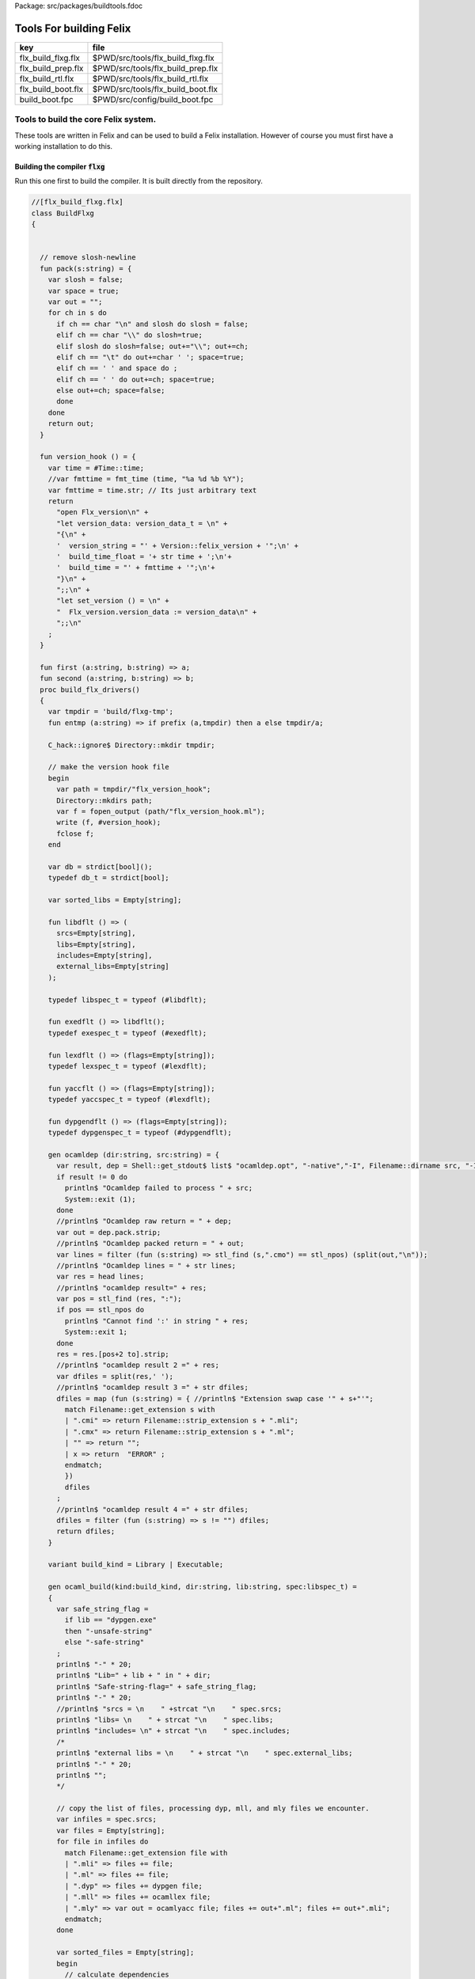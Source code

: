 Package: src/packages/buildtools.fdoc


========================
Tools For building Felix
========================

================== =================================
key                file                              
================== =================================
flx_build_flxg.flx $PWD/src/tools/flx_build_flxg.flx 
flx_build_prep.flx $PWD/src/tools/flx_build_prep.flx 
flx_build_rtl.flx  $PWD/src/tools/flx_build_rtl.flx  
flx_build_boot.flx $PWD/src/tools/flx_build_boot.flx 
build_boot.fpc     $PWD/src/config/build_boot.fpc    
================== =================================



Tools to build the core Felix system.
=====================================

These tools are written in Felix and can be
used to build a Felix installation. However of course
you must first have a working installation to do this.


Building the compiler  :code:`flxg`
-----------------------------------

Run this one first to build the compiler.
It is built directly from the repository.



.. index:: BuildFlxg(class)
.. index:: pack(fun)
.. index:: version_hook(fun)
.. index:: first(fun)
.. index:: second(fun)
.. index:: build_flx_drivers(proc)
.. code-block:: felix

  //[flx_build_flxg.flx]
  class BuildFlxg
  {
  
  
    // remove slosh-newline
    fun pack(s:string) = {
      var slosh = false;
      var space = true;
      var out = "";
      for ch in s do
        if ch == char "\n" and slosh do slosh = false;
        elif ch == char "\\" do slosh=true; 
        elif slosh do slosh=false; out+="\\"; out+=ch;
        elif ch == "\t" do out+=char ' '; space=true;
        elif ch == ' ' and space do ;
        elif ch == ' ' do out+=ch; space=true;
        else out+=ch; space=false;
        done
      done
      return out;
    }
  
    fun version_hook () = {
      var time = #Time::time;
      //var fmttime = fmt_time (time, "%a %d %b %Y");
      var fmttime = time.str; // Its just arbitrary text
      return
        "open Flx_version\n" +
        "let version_data: version_data_t = \n" +
        "{\n" +
        '  version_string = "' + Version::felix_version + '";\n' +
        '  build_time_float = '+ str time + ';\n'+ 
        '  build_time = "' + fmttime + '";\n'+
        "}\n" +
        ";;\n" +
        "let set_version () = \n" +
        "  Flx_version.version_data := version_data\n" +
        ";;\n"
      ;
    }
  
    fun first (a:string, b:string) => a;
    fun second (a:string, b:string) => b;
    proc build_flx_drivers() 
    {
      var tmpdir = 'build/flxg-tmp';
      fun entmp (a:string) => if prefix (a,tmpdir) then a else tmpdir/a;
  
      C_hack::ignore$ Directory::mkdir tmpdir;
     
      // make the version hook file
      begin
        var path = tmpdir/"flx_version_hook";
        Directory::mkdirs path;
        var f = fopen_output (path/"flx_version_hook.ml");
        write (f, #version_hook);
        fclose f;
      end
  
      var db = strdict[bool]();
      typedef db_t = strdict[bool];
  
      var sorted_libs = Empty[string];
  
      fun libdflt () => (
        srcs=Empty[string], 
        libs=Empty[string],
        includes=Empty[string],
        external_libs=Empty[string]
      );
  
      typedef libspec_t = typeof (#libdflt);
  
      fun exedflt () => libdflt();
      typedef exespec_t = typeof (#exedflt);
  
      fun lexdflt () => (flags=Empty[string]);
      typedef lexspec_t = typeof (#lexdflt);
  
      fun yaccflt () => (flags=Empty[string]);
      typedef yaccspec_t = typeof (#lexdflt);
  
      fun dypgendflt () => (flags=Empty[string]);
      typedef dypgenspec_t = typeof (#dypgendflt);
  
      gen ocamldep (dir:string, src:string) = {
        var result, dep = Shell::get_stdout$ list$ "ocamldep.opt", "-native","-I", Filename::dirname src, "-I", dir, "-I", tmpdir, src;
        if result != 0 do
          println$ "Ocamldep failed to process " + src;
          System::exit (1);
        done
        //println$ "Ocamldep raw return = " + dep;
        var out = dep.pack.strip;
        //println$ "Ocamldep packed return = " + out;
        var lines = filter (fun (s:string) => stl_find (s,".cmo") == stl_npos) (split(out,"\n"));
        //println$ "Ocamldep lines = " + str lines;
        var res = head lines;
        //println$ "ocamldep result=" + res;
        var pos = stl_find (res, ":");
        if pos == stl_npos do 
          println$ "Cannot find ':' in string " + res;
          System::exit 1;
        done
        res = res.[pos+2 to].strip;
        //println$ "ocamldep result 2 =" + res;
        var dfiles = split(res,' ');
        //println$ "ocamldep result 3 =" + str dfiles;
        dfiles = map (fun (s:string) = { //println$ "Extension swap case '" + s+"'";
          match Filename::get_extension s with 
          | ".cmi" => return Filename::strip_extension s + ".mli";
          | ".cmx" => return Filename::strip_extension s + ".ml";
          | "" => return "";
          | x => return  "ERROR" ;
          endmatch;
          }) 
          dfiles
        ;
        //println$ "ocamldep result 4 =" + str dfiles;
        dfiles = filter (fun (s:string) => s != "") dfiles;
        return dfiles;
      }
  
      variant build_kind = Library | Executable;
  
      gen ocaml_build(kind:build_kind, dir:string, lib:string, spec:libspec_t) =
      {
        var safe_string_flag = 
          if lib == "dypgen.exe" 
          then "-unsafe-string"
          else "-safe-string"
        ;
        println$ "-" * 20;
        println$ "Lib=" + lib + " in " + dir;
        println$ "Safe-string-flag=" + safe_string_flag;
        println$ "-" * 20;
        //println$ "srcs = \n    " +strcat "\n    " spec.srcs;
        println$ "libs= \n    " + strcat "\n    " spec.libs;
        println$ "includes= \n" + strcat "\n    " spec.includes;
        /*
        println$ "external libs = \n    " + strcat "\n    " spec.external_libs;
        println$ "-" * 20;
        println$ "";
        */
  
        // copy the list of files, processing dyp, mll, and mly files we encounter.
        var infiles = spec.srcs;
        var files = Empty[string];
        for file in infiles do
          match Filename::get_extension file with
          | ".mli" => files += file;
          | ".ml" => files += file;
          | ".dyp" => files += dypgen file;
          | ".mll" => files += ocamllex file;
          | ".mly" => var out = ocamlyacc file; files += out+".ml"; files += out+".mli";
          endmatch;
        done
  
        var sorted_files = Empty[string];
        begin
          // calculate dependencies
          var db = strdict[list[string]]();
          for file in files do
            var deps = ocamldep (dir,file);
            deps = filter (fun (f:string) => f in files) deps;
            db.add file deps;
            //println$ "Ocamldep : " + src + " : " + str deps;
          done
  
          // topological sort
          var count = 0;
          while not files.is_empty do
            ++count;
            if count > 40 do
              println$ "Invalid file or circular reference";
              System::exit 1;
            done
            var unsorted = Empty[string];
            for file in files do
              match db.get file with
              | Some dps =>
                if dps \subseteq sorted_files do
                  sorted_files = file + sorted_files;
                else
                  unsorted = file + unsorted;
                done
              | #None => assert false;
              endmatch;
            done
            files = unsorted;
          done
          sorted_files = rev sorted_files;
          //println$ "Library build order: " + str sorted_files;
        end
  
        // compile the files
        var include_flags = fold_left (fun (acc:list[string]) (a:string) => acc+"-I"+entmp a) Empty[string] spec.libs;
        for file in sorted_files do
          var path = tmpdir/(Filename::dirname file);
          Directory::mkdirs path;
          match Filename::get_extension file with
          | ".mli" => 
            println$ "Compiling MLI " + file;
            begin
              var result = Shell::system$ list(
                 "ocamlc.opt",
                 "-I",tmpdir, 
                 "-I",tmpdir/dir, 
                 "-I", entmp (Filename::dirname file)) + 
                 include_flags + safe_string_flag +
                 list("-c", "-w",'yzex','-warn-error',"FPSU",
                 '-o',entmp (Filename::strip_extension file) + ".cmi",
                 file)
              ;
              if result != 0 do
                println$ "MLI Compile Failed : " + file;
                System::exit 1;
              done
            end
          | ".ml" => 
            println$ "Compiling ML  " + file;
            begin
              var result = Shell::system$ list(
                 "ocamlopt.opt",
                 "-I",tmpdir, 
                 "-I",tmpdir/dir, 
                 "-I", entmp (Filename::dirname file)) +
                 include_flags + safe_string_flag +
                 list("-c", "-w",'yzex','-warn-error',"FPSU",
                 '-o',entmp (Filename::strip_extension file) + ".cmx",
                 file)
              ;
              if result != 0 do
                println$ "ML Compile Failed : " + file;
                System::exit 1;
              done
            end
          | x => println$ "Ignoring " + file;
          endmatch;
        done
  
        match kind with
        | #Library =>
          begin
            // link files into library
            println$ "Linking library " + tmpdir/lib + ".cmxa";
            sorted_libs = sorted_libs + (tmpdir/lib+ ".cmxa");
            var result = Shell::system$ "ocamlopt.opt" + list(
              "-a", "-w",'yzex','-warn-error',"FPSU",
              '-o',tmpdir/lib + ".cmxa") +
              map 
                (fun (s:string) => entmp (Filename::strip_extension s) + ".cmx") 
                (filter (fun (s:string)=> Filename::get_extension s == ".ml") sorted_files)
            ;
            if result !=0 do
              println$ "Linking cmxa library " + tmpdir/lib+'.cmxa' + " failed";
              System::exit 1;
            done 
          end
        | #Executable =>
          begin
            // link files into executable
            println$ "Linking executable " + tmpdir/lib;
            var result = Shell::system$ "ocamlopt.opt" + list(
               "-w",'yzex','-warn-error',"FPSU",
              '-o',tmpdir/lib ) + spec.external_libs + sorted_libs +
              map 
                (fun (s:string) => entmp (Filename::strip_extension s) + ".cmx") 
                (filter (fun (s:string)=> Filename::get_extension s == ".ml") sorted_files)
            ;
            if result !=0 do
              println$ "Linking executable " + tmpdir/lib+ " failed";
              System::exit 1;
            done 
          end
        endmatch;
  
        // return the directory containing the library source.
        return dir;
      }
  
      gen ocaml_build_lib (dir:string, lib:string, spec:libspec_t) =>
        ocaml_build(Library,dir,lib,spec)
      ;
  
      gen ocaml_build_exe (dir:string, lib:string, spec:libspec_t) =>
        ocaml_build(Executable,dir,lib,spec)
      ;
  
  
      // src, including .mll suffix, dst: including .ml suffix
      gen ocamllex (file:string) : string =
      {
        var out = entmp (file.Filename::basename.Filename::strip_extension + ".ml");
        var result = Shell::system$ list$ 'ocamllex.opt','-o',out,file;
        if result != 0 do
          println$ "Ocamllex failed to process " + file;
          System::exit (1);
        done
        return out;
      }
  
      // src, including .mly suffix, dst: excluding suffices
      gen ocamlyacc(file:string) : string =
      {
        var out = entmp (file.Filename::basename.Filename::strip_extension);
        var result = Shell::system('ocamlyacc.opt','-b'+out,file);
        if result != 0 do
          println$ "Ocamlyacc failed to process " + file;
          System::exit (1);
        done
        return out;
      }
  
      // executable: the dypgen executable name
      // src: including .dyp suffix
      // tmpdir: directory for target .ml, .mli files
      gen dypgen(file:string) : string =
      {
        var flags = list$ "--no-mli", "--no-undef-nt", "--pv-obj", "--noemit-token-type";
        var executable = tmpdir / 'dypgen.exe';
  
        // Dypgen doesn't allow an output spec
        // so we process a copy of the file.
        var dyp = entmp (file.Filename::basename);
        C_hack::ignore$ FileSystem::filecopy (file, dyp);
        var result = Shell::system(executable + flags +  dyp);
        if result != 0 do
          println$ "dypgen failed to process " +file;
          System::exit (1);
        done
        return dyp.Filename::strip_extension+".ml";
      }
  
      gen build_dypgen() = 
      {
        var path = 'src'/'compiler'/'dypgen'/'dypgen';
        var exe = ocaml_build_exe (path,'dypgen.exe',
           extend #libdflt with (srcs=mls_nodyp path,
              libs = list[string] (build_dyplib())
              ) end);
        println$ "Done, exe = " + exe;
        return exe;
      }
      //----------------------------------------------------------------------------------
  
      fun / (a:string, b:string) => Filename::join (a,b);
  
      gen mls (d:string) = {
        var files = FileSystem::regfilesin (d, RE2 '.*\\.(mli?|dyp|mll|mly)');
        return map (fun (f:string) = { return d/f;}) files;
      }
  
      gen mls_nodyp (d:string) = {
        var files = FileSystem::regfilesin (d, RE2 '.*\\.(mli?|mll|mly)');
        return map (fun (f:string) = { return d/f;}) files;
      }
  
  
      gen build_ocs() =
      {
        var path = ('src'/'compiler'/'ocs'/'src');
        if db.haskey path do return path; done
        db.add path true;
        return ocaml_build_lib(path, 'ocs',
            extend #libdflt with (srcs=mls path) end);
      }
  
      gen build_sex() =
      {
        var path = ('src'/'compiler'/'sex');
        if db.haskey path do return path; done
        db.add path true;
        return ocaml_build_lib(path, 'sex',
            extend #libdflt with (srcs=mls path,
            libs=list[string] (build_dyplib(), build_ocs())) end);
      }
  
      gen build_dyplib() =
      {
        var path = ('src'/'compiler'/'dypgen'/'dyplib');
        if db.haskey path do return path; done
        db.add path true;
  
        return ocaml_build_lib(path, 'dyp',
            extend #libdflt with (srcs=mls path) end);
      }
  
      gen build_flx_version() = {
          var path = ('src'/'compiler'/'flx_version');
          if db.haskey path do return path; done
          db.add path true;
  
          return ocaml_build_lib(path, 'flx_version',
              extend #libdflt with (srcs=mls path) end);
      }
  
      gen build_flx_misc() = {
          var path = 'src'/'compiler'/'flx_misc';
          if db.haskey path do return path; done
          db.add path true;
          return ocaml_build_lib(path, 'flx_misc',
              extend #libdflt with (srcs=mls path,
              libs=list[string] (build_flx_version()),
              external_libs=list[string]('str', 'unix')) end);
      }
  
      gen build_flx_version_hook() = {
          var path = tmpdir/'flx_version_hook';
          if db.haskey path do return path; done
          db.add path true;
          return ocaml_build_lib(path, 'flx_version_hook',
              extend #libdflt with (srcs=mls path,
              libs=list[string](build_flx_version())) end);
      }
  
      gen build_flx_lex() = {
          var path = 'src'/'compiler'/'flx_lex';
          if db.haskey path do return path; done
          db.add path true;
          return ocaml_build_lib(path,'flx_lex',
              extend #libdflt with (srcs=mls path,
              libs=list[string](
                  build_dyplib(),
                  build_ocs(),
                  build_sex(),
                  build_flx_version())) end);
      }
  
      gen build_flx_parse() = {
          var path = 'src'/'compiler'/'flx_parse';
          if db.haskey path do return path; done
          db.add path true;
          return ocaml_build_lib(path,'flx_parse',
              extend #libdflt with (srcs=mls path,
              libs=list[string](
                  build_dyplib(),
                  build_ocs(),
                  build_sex(),
                  build_flx_version(),
                  build_flx_lex())) end);
      }
  
      gen build_flx_file() = {
          var path = 'src'/'compiler'/'flx_file';
          if db.haskey path do return path; done
          db.add path true;
          return ocaml_build_lib(path,'flx_file',
              extend #libdflt with (srcs=mls path,
              libs=list[string](
                  build_dyplib(),
                  build_ocs(),
                  build_sex(),
                  build_flx_version(),
                  build_flx_misc(),
                  build_flx_lex(),
                  build_flx_parse()
                  )) end);
      }
  
      gen build_flx_core() = {
          var path = 'src'/'compiler'/'flx_core';
          if db.haskey path do return path; done
          db.add path true;
          return ocaml_build_lib(path, 'flx_core',
              extend #libdflt with (srcs=mls path,
              libs=list[string](
                  build_dyplib(),
                  build_ocs(),
                  build_flx_lex(),
                  build_flx_parse(),
                  build_flx_misc()
                  ),
              external_libs=list[string]()) end);
      }
  
      gen build_flx_desugar() = {
          var path = 'src'/'compiler'/'flx_desugar';
          if db.haskey path do return path; done
          db.add path true;
  
          return ocaml_build_lib(path, 'flx_desugar',
              extend #libdflt with (srcs=mls path,
              libs=list[string](
                  build_dyplib(),
                  build_ocs(),
                  build_sex(),
                  build_flx_lex(),
                  build_flx_parse(),
                  build_flx_file(),
                  build_flx_misc(),
                  build_flx_core(),
                  build_flx_version()
                  ),
              external_libs=list[string]('unix')) end);
      }
  
      gen build_flx_bind() = {
          var path = 'src'/'compiler'/'flx_bind';
          if db.haskey path do return path; done
          db.add path true;
          return ocaml_build_lib(path, 'flx_bind',
              extend #libdflt with (srcs=mls path,
              libs=list[string](
                  build_flx_lex(),
                  build_flx_misc(),
                  build_flx_core(),
                  build_flx_desugar()),
              external_libs=list[string]()) end);
      }
  
      gen build_flx_frontend() = {
          var path = 'src'/'compiler'/'flx_frontend';
          if db.haskey path do return path; done
          db.add path true;
          return ocaml_build_lib(path, 'flx_frontend',
              extend #libdflt with (srcs=mls path,
              libs=list[string](
                  build_flx_lex(),
                  build_flx_misc(),
                  build_flx_core())) end);
      }
  
      gen build_flx_opt() = {
          var path = 'src'/'compiler'/'flx_opt';
          if db.haskey path do return path; done
          db.add path true;
          return ocaml_build_lib(path, 'flx_opt',
              extend #libdflt with (srcs=mls path,
              libs=list[string](
                  build_flx_lex(),
                  build_flx_misc(),
                  build_flx_core(),
                  build_flx_frontend())) end);
      }
  
      gen build_flx_lower() = {
          var path = 'src'/'compiler'/'flx_lower';
          if db.haskey path do return path; done
          db.add path true;
          return ocaml_build_lib(path, 'flx_lower',
              extend #libdflt with (srcs=mls path,
              libs=list[string](
                  build_flx_lex(),
                  build_flx_misc(),
                  build_flx_core(),
                  build_flx_frontend())) end);
      }
  
      gen build_flx_backend() = {
          var path = 'src'/'compiler'/'flx_backend';
          if db.haskey path do return path; done
          db.add path true;
          return ocaml_build_lib(path, 'flx_backend',
              extend #libdflt with (srcs=mls path,
              libs=list[string](
                  build_flx_lex(),
                  build_flx_misc(),
                  build_flx_core())) end);
      }
  
      gen build_flx_cpp_backend() = {
          var path = 'src'/'compiler'/'flx_cpp_backend';
          if db.haskey path do return path; done
          db.add path true;
          return ocaml_build_lib(path, 'flx_cpp_backend',
              extend #libdflt with (srcs=mls path,
              libs=list[string](
                  build_flx_lex(),
                  build_flx_misc(),
                  build_flx_core(),
                  build_flx_frontend(),
                  build_flx_backend()),
              external_libs=list[string]()) end);
      }
  
      println$ "Build dypgen";
      C_hack::ignore$ build_dypgen();
      var libs = list ( 
            build_ocs(),
            build_sex(),
            build_dyplib(),
            build_flx_version(),
            build_flx_lex(),
            build_flx_parse(),
            build_flx_misc(),
            build_flx_file(),
            build_flx_core(),
            build_flx_desugar(),
            build_flx_bind(),
            build_flx_frontend(),
            build_flx_opt(),
            build_flx_lower(),
            build_flx_backend(),
            build_flx_cpp_backend(),
            build_flx_version_hook()
      );
  
      var external_libs = list('unix.cmxa', 'str.cmxa');
      C_hack::ignore$ libs;
      var path ='src'/'compiler'/'flxg';
      var exe = ocaml_build_exe (path,'flxg',
              extend #libdflt with (srcs=mls path,
              libs = libs,
              external_libs=external_libs) end);
      println$ "Done, exe = " + exe;
    } // end build_drivers
  } // end class
  
  
  BuildFlxg::build_flx_drivers();
  
Preparation for building.
-------------------------

This tools copies things out of the repository and sets up
the build target directory.


.. index:: FlxPrepBuild(class)
.. index:: dirsetup(proc)
.. index:: flx_build(proc)
.. index:: print_help(proc)
.. index:: setup_toolchain(proc)
.. index:: def(type)
.. code-block:: felix

  //[flx_build_prep.flx]
  include "std/felix/flx_cp";
  
  class FlxPrepBuild
  {
  
    fun / (x:string,y:string) => Filename::join(x,y);
  
    proc dirsetup(cmd:cmd_type)
    {
      // NOTE: unlink doesn't work on directories anyhow ...
      // We need rmdir(), but that doesn't work unless dir is empty!
      //FileSystem::unlink("trial-tmp");
  
      if cmd.clean_target_dir do 
         println$ "Deleting target-dir=" + cmd.target_dir;
         FileSystem::unlink(cmd.target_dir);
      elif cmd.clean_target_bin_dir do 
         println$ "Deleting target-bin=" + cmd.target_dir/cmd.target_bin;
         FileSystem::unlink(cmd.target_dir/cmd.target_bin);
      elif cmd.clean_target_bin_binaries do 
        println$ "Cleaning binaries out of target not implemented";
      done
  
      C_hack::ignore$ Directory::mkdir(cmd.target_dir);
      C_hack::ignore$ Directory::mkdir(cmd.target_dir/cmd.target_bin);
      C_hack::ignore$ Directory::mkdir(cmd.target_dir/cmd.target_bin/'bin');
  
      // Set up the share subdirectory.
      if cmd.copy_repo do
        if cmd.repo != cmd.target_dir/'share' do
          println$ "Copy repository "+cmd.repo/'src -> ' + cmd.target_dir/'share'/'src';
          CopyFiles::copyfiles(cmd.repo/'src', 
           '(.*\.(h|hpp|ml|mli|c|cpp|cxx|cc|flx|flxh|fdoc|fsyn|js|html|css|svg|png|gif|jpg|files|include|ttf))', 
           cmd.target_dir/'share'/'src'/'${1}',true,cmd.debug);
        else
          println$ "Cannot copy repo because source = target";
        done
      done
  
      if cmd.copy_library do
        println$ "Copy Felix library";
        CopyFiles::copyfiles (cmd.target_dir/'share'/'src'/'lib', r"(.*\.(flx|flxh|fsyn|fdoc|files))", 
          cmd.target_dir/'share'/'lib/${1}',true,cmd.debug);
      done
  
      // This is SPECIAL because "version.flx" is the only file which is both
      // shared-readonly and generated. So it has to be copied out of an
      // existing built library not the repository dir.
      // TODO: generate it using, say, flx or flxg.
      if cmd.copy_version do
        if cmd.source_dir != cmd.target_dir do
          CopyFiles::copyfiles (cmd.source_dir/'share'/'lib'/'std', '(version.flx)', 
            cmd.target_dir/'share'/'lib'/'std/${1}',true,cmd.debug);
        else
          println$ "Cannot copy version because source = target";
        done
      done
  
      if cmd.copy_pkg_db do
        if cmd.source_dir/cmd.source_bin != cmd.target_dir/cmd.target_bin do
          println$ "Copy config db";
          CopyFiles::copyfiles(cmd.source_dir/cmd.source_bin/'config', '(.*)',
            cmd.target_dir/cmd.target_bin/'config'/'${1}',true,cmd.debug);
        else
          println$ "Cannot copy config db because source = target";
        done
      done
  
      if cmd.copy_config_headers do
        if cmd.source_dir/cmd.source_bin != cmd.target_dir/cmd.target_bin do
          println$ "Copy rtl config headers";
          CopyFiles::copyfiles(cmd.source_dir/cmd.source_bin/'lib', r"(.*\.(h|hpp|flx|flxh))", 
            cmd.target_dir/cmd.target_bin/'lib'/'${1}',true,cmd.debug);
        else
          println$ "Cannot copy rtl config headers because source = target";
        done
      done
  
      // configure and db copy are exclusive
      if cmd.configure do
        println$ 'Generating Configuration';
        if cmd.compiler not in ('gcc', 'clang', 'msvc') do
          println$ 'ERROR: Configuration compiler must be gcc,clang or msvc';
          System::exit 1;
        done
        if cmd.os not in ('linux', 'macosx', 'win') do
          println$ 'ERROR: Configuration os must be linux,macosx or win';
          System::exit 1;
        done
        if cmd.bits not in ('32', '64') do
          println$ 'ERROR: Configuration bits musty be 32 or 64';
          System::exit 1;
        done
        if cmd.os == 'win' and cmd.bits == '32' do
          println$ 'ERROR: Only 64 bit windows is supported';
          System::exit 1;
        done
  
        // setup fpc's to copy: ORDER MATTERS!
        var fpcs = ([ '([^/]*\\.fpc)']);
        if cmd.os in ('linux','macosx') do  
          fpcs +=  'unix'/'([^/]*\\.fpc)';
          fpcs +=  ('unix'+cmd.bits)/'([^/]*\\.fpc)';
        done
        fpcs += cmd.os/'([^/]*\\.fpc)';
        fpcs += (cmd.os+cmd.bits)/'([^/]*\\.fpc)';
        fpcs += cmd.os/'([^/]*\\.fpc)';
  
        // Felix platform macro
        var fmacs = ([cmd.os+'/([^/]*\\.flxh)']);
  
        // setup header files to copy
        // os/bits/compiler config
        var headers = ([(cmd.os+cmd.bits)/cmd.compiler/'rtl'/'([^/]*\\.hpp)']);
        // socket config 
        headers += (cmd.os+cmd.bits)/'rtl'/'([^/]*\\.hpp)';
  
        // do the copying
        println$ 'Copying fpcs ..';
        for pattern in fpcs perform
          CopyFiles::copyfiles(cmd.repo/'src'/'config', pattern,
            cmd.target_dir/cmd.target_bin/'config'/'${1}',true,cmd.debug);
        println$ 'Copying platform macro ..';
        for pattern in fmacs perform
          CopyFiles::copyfiles(cmd.repo/'src'/'config', pattern,
            cmd.target_dir/cmd.target_bin/'lib'/'plat'/'${1}',true,cmd.debug);
        println$ 'Copying C++ headers ..';
        for pattern in headers perform
          CopyFiles::copyfiles(cmd.repo/'src'/'config', pattern,
            cmd.target_dir/cmd.target_bin/'lib'/'rtl'/'${1}',true,cmd.debug);
  
        if cmd.c_compiler != "" do begin
          println$ 'Specifying C compiler executable ' + cmd.c_compiler;
          var fn = cmd.target_dir/cmd.target_bin/'config'/"toolchain_"+cmd.compiler+"_"+cmd.os+"_c_compiler_executable.fpc";
          var txt = (["compiler: " + cmd.c_compiler]);
          save (fn,txt);
        end done
  
        if cmd.cxx_compiler != "" do begin
          println$ 'Specifying C++ compiler executable ' + cmd.cxx_compiler;
          var fnam = cmd.target_dir/cmd.target_bin/'config'/"toolchain_"+cmd.compiler+"_"+cmd.os+"_cxx_compiler_executable.fpc";
          var txt = (["compiler: " + cmd.cxx_compiler]);
          save (fnam,txt);
        end done
      done
  
      if cmd.setup_pkg != "" do
        var setupdata = load cmd.setup_pkg;
        var commands = split(setupdata,"\n");
        var lineno = 0;
        for command in commands do
          //println$ "Command=" + command;
          ++lineno;
          var hsrc, hdst = "","";
          match split (command, ">") with
          | #Empty => ;
          | Cons (h,#Empty) => hsrc = strip h;
          | Cons (h,Cons (d,#Empty)) => hsrc = strip h; hdst = strip d;
          | _ => 
             println$ "[flx_build_prep:setup-pkg] file too many > characters file: "+
             cmd.setup_pkg +"["+lineno.str+"] " + command;
          endmatch;
  
          if hsrc != "" do
            if hdst == "" do hdst = "${0}"; done
            println$ "Copying files " + hsrc + " > " + hdst;
            //println$ "From source directory " + cmd.source_dir;
            //println$ "To target directory " + cmd.target_dir/cmd.target_bin;
            CopyFiles::copyfiles (cmd.source_dir, hsrc,cmd.target_dir/cmd.target_bin/hdst,true, true);
          done
        done
      done
    }
  
    proc flx_build(cmd: cmd_type)
    {
      dirsetup(cmd);
      // copy the compiler 
      var compiler_name = "flxg";
      if PLAT_WIN32 do
         compiler_name += ".exe";
      done
      if cmd.copy_compiler call CopyFiles::copyfiles(cmd.source_dir/cmd.source_bin/'bin', compiler_name, 
        cmd.target_dir/cmd.target_bin/'bin'/'flxg', true, cmd.debug);
  
      println$ "Build Complete";
    }
  
    proc print_help()
    {
      println$ "flx_build_prep v2018.09.22";
      println$ "Usage: flx_build_prep ";
      println$ "";
      println$ "# locations";
      println$ "";
      println$ "  --repo=repo                 default: src";
      println$ "  --target-dir=target_dir     default: build/trial";
      println$ "  --target-bin=target_bin     default: host";
      println$ "  --source-dir=source_dir     default: build/release";
      println$ "  --source-bin=source_bin     default: host";
      println$ "";
      println$ "# configuration";
      println$ "";
      println$ "  --configure                 generate configuration";
      println$ "  --compiler=(gcc/clang/msvc) no default!";
      println$ "  --os=(linux/macosx/win)     no default!";
      println$ "  --bits=(32/64)              defaut 64";
      println$ "  --c-compiler=               default std compiler name";
      println$ "  --cxx-compiler=             default std compiler name";
  
      println$ "";
      println$ "# cleaning options";
      println$ "";
      println$ "  --clean-target-dir          delete entire target directory";
      println$ "  --clean-target-bin-dir      delete target sub-directory";
      println$ "  --clean-target-bin-binaries delete binaries from target sub-directory (not implemented yet)";
      println$ "";
      println$ "# copy options";
      println$ "";
      println$ "  --copy-repo                 copy src dir of repository";
      println$ "  --copy-compiler             copy compiler flxg";
      println$ "  --copy-pkg-db               copy package database";
      println$ "  --copy-config-headers       copy C++ config headers (NO LONGER OF ANY USE!)";
      println$ "  --copy-version              copy Felix version file";
      println$ "  --copy-library              copy Felix library";
      println$ "";
      println$ "# selective setup of pkg-db";
      println$ "  --setup=pkg                 setup using file";
      println$ "  --toolchain=toolchain       specify toolchain to use";
      println$ "  --debug                     do stuff verbosely";
      println$ "";
      println$ "# Environment variables";
      println$ "";
      println$ "FLX_SHELL_ECHO=1              echo all shell callouts (system, popen)";
      println$ "FLX_DEBUG_FLX=1               make 'flx' explain its processing decisions";
      println$ "BUILD_FLX_TOOLCHAIN_FAMILY=family   family=gcc or family=clang";
      println$ "";
      println$ "Purpose: setup new Felix target";
      println$ "";
      println$ "Requires repository directory $repo contain subdirectory 'src'";
      println$ "Requires directory $source_dir contain subdirectory $source_bin which contains program 'flxg'";
      println$ "Ensures target_dir contains:";
      println$ "";
      println$ "  (a) Repository source in $target_dir/share/src";
      println$ "  (b) config db, C++ headers, libraries in $target_dir/$target_bin/*";
      println$ "";
      println$ "Copies version, flxg, config db, and C++ headers from $source_dir if required";
    }
  
    proc setup_toolchain(var toolchain:string, pkgdir:string)
    {
      // if the toolchain is specified, fix it
      if toolchain != "" do 
        begin
          println$ "Write toolchain " + toolchain + " into package " + pkgdir/'toolchain.fpc';
          Directory::mkdirs pkgdir;
          var f = fopen_output (pkgdir/'toolchain.fpc');
          write (f,"toolchain: " + toolchain +"\n");
          fclose f;
        end
        println$ "WRITING SPECIFIED TOOLCHAIN PACKAGE: ****************************";
      elif FileStat::fileexists (pkgdir/'toolchain.fpc') do
        println$ "USING EXISTING TOOLCHAIN PACKAGE: ****************************";
      else // guess toolchain and write it
        var res, os = Shell::get_stdout("uname");
        &os <- os.strip;
        var compiler_family = Env::getenv "BUILD_FLX_TOOLCHAIN_FAMILY";
        match os,compiler_family do
        | "","" => &toolchain <- "toolchain_mscv_win";
        | "Linux","" => &toolchain <- "toolchain_gcc_linux";
        | "Darwin","" => &toolchain <- "toolchain_clang_macosx";
  
        | "Linux","gcc" => &toolchain <- "toolchain_gcc_linux";
        | "Linux","clang" => &toolchain <- "toolchain_clang_linux";
        | "Darwin","gcc" => &toolchain <- "toolchain_gcc_macosx";
        | "Darwin","clang" => &toolchain <- "toolchain_clang_macosx";
  
        | _,_ => 
          println$ "No toolchain specified in toolchain.fpc or with --toolchain switch";
          println$ "  uname returns unknown OS: '" +os+'"';
          println$ "Either:";
          println$ "  (1) Set environment variable BUID_FLX_TOOLCHAIN_FAMILY=family where family=gcc or family=clang";
          println$ "  (2) Set the toolchain.fpc file to read 'toolchain:toolchain_name";
          println$ "  (3) use --toolchain=toolchain_name command line option";
          println$ "  Note:toolchain name is form 'toolchain_<family>_<os>'";
          println$ "    where os=Darwin or os=Linux or os=Win32";
          System::exit(1);
        done
        begin
          println$ "Write toolchain " + toolchain + " into package " + pkgdir/'toolchain.fpc';
          var f = fopen_output (pkgdir/'toolchain.fpc');
          write (f,"toolchain: " + toolchain +"\n");
          fclose f;
        end
        println$ "USING GUESSED TOOLCHAIN PACKAGE: ****************************";
      done
      println$ load (pkgdir/'toolchain.fpc');
    }
  
    typedef cmd_type = typeof (parse_args Empty[string]);
  
    noinline fun parse_args (args: list[string]) = 
    {
       var cmd = (
         repo = '.',
         target_dir="build"/"trial",
         target_bin="host",
         source_dir="build"/"release",
         source_bin="host",
         toolchain="",
  
         clean_target_dir=false,
         clean_target_bin_dir=false,
         clean_target_bin_binaries=false,
  
         copy_repo=false,
         copy_compiler=false,
         copy_pkg_db=false,
         copy_config_headers=false,
         copy_version=false,
         copy_library=false,
         setup_pkg="",
         configure=false,
         compiler="notspecified",
         os="notspecified",
         bits="notspecified",
         c_compiler="",
         cxx_compiler="",
         debug = false
       );
  
       for arg in args do
         // location options
         if prefix(arg,"--repo=") do
           &cmd.repo <- arg.[7 to];
         elif prefix(arg,"--target-dir=") do
           &cmd.target_dir <- arg.[13 to];
         elif prefix(arg,"--target-bin=") do
           &cmd.target_bin <- arg.[13 to];
         elif prefix(arg,"--source-dir=") do
           &cmd.source_dir <- arg.[13 to];
         elif prefix(arg,"--source-bin=") do
           &cmd.source_bin <- arg.[13 to];
         elif prefix(arg,"--toolchain=") do
           &cmd.toolchain <- arg.[12 to];
         elif arg == "--debug" do
           &cmd.debug <- true;
  
         // operation options: cleaning
         elif arg == "--clean-target-dir" do
           &cmd.clean_target_dir <- true;
         elif arg == "--clean-target-bin-dir" do
           &cmd.clean_target_bin_dir <- true;
         elif arg == "--clean-target-bin-binaries" do
           &cmd.clean_target_bin_binaries <- true;
  
         // operation options: copying
         elif arg == "--copy-repo" do
           &cmd.copy_repo<- true;
         elif arg == "--copy-compiler" do
           &cmd.copy_compiler<- true;
         elif arg == "--copy-pkg-db" do
           &cmd.copy_pkg_db <- true;
         elif arg == "--copy-config-headers" do
           &cmd.copy_config_headers <- true;
         elif arg == "--copy-version" do
           &cmd.copy_version <- true;
         elif arg == "--copy-library" do
           &cmd.copy_library <- true;
  
         // configuration
         elif prefix(arg,"--configure") do
           &cmd.configure <-true;
         elif prefix(arg,"--compiler") do
           &cmd.compiler<- arg.[11 to];
         elif prefix(arg,"--os=") do
           &cmd.os<- arg.[5 to];
         elif prefix(arg,"--bits=") do
           &cmd.bits<- arg.[7 to];
         elif prefix(arg,"--c-compiler=") do
           &cmd.c_compiler<- arg.[13 to];
         elif prefix(arg,"--cxx-compiler=") do
           &cmd.cxx_compiler<- arg.[15 to];
    
         // special configuration package
         elif prefix(arg,"--setup=") do
           &cmd.setup_pkg <- arg.[8 to];
  
         // help
         elif arg == "--help" do
           print_help();
           System::exit(0);
         else
           println$ "Unknown switch " + arg;
           print_help();
           System::exit(1);
         done 
       done
  
   
       return cmd;
    }
  
    noinline proc build_felix (xargs:list[string])
    {
      if xargs.len.int < 2 do 
        print_help();
        System::exit(1);
      done
      var cmd = parse_args (tail xargs);
      println$ "flx_build_prep v2018.09.22";
      println$ "  repository       = " + cmd.repo;
      println$ "  target-dir       = " + cmd.target_dir;
      println$ "  target-bin       = " + cmd.target_bin;
      println$ "  source-dir       = " + cmd.source_dir;
      println$ "  source-bin       = " + cmd.source_bin;
      if cmd.configure do
        println$ "CONFIGURE compiler=" + cmd.compiler+", os=" + cmd.os + ", bits=" + cmd.bits;
        cmd&.toolchain <- "toolchain_" + cmd.compiler + "_" + cmd.os;
      done
      println$ "  setup-pkg        = " + cmd.setup_pkg;
      println$ "  toolchain (spec) = " + cmd.toolchain;
      flx_build (cmd);
      var target_config_dir = cmd.target_dir/cmd.target_bin/"config" ;
      setup_toolchain(cmd.toolchain,target_config_dir );
    }
  
  }
  
  FlxPrepBuild::build_felix (#System::args);
  
  System::exit (0);


Build the Run Time Library (RTL)
--------------------------------

Builds the run time library from the build target
share directory. Does not look in the repository.

.. index:: FlxRtlBuild(class)
.. index:: ehandler(proc)
.. index:: make_rtl(proc)
.. index:: flx_build(proc)
.. index:: print_help(proc)
.. index:: def(type)
.. code-block:: felix

  //[flx_build_rtl.flx]
  include "std/felix/toolchain_config";
  include "std/felix/toolchain_interface";
  include "std/felix/flx_pkgconfig";
  include "std/felix/flx_pkg"; // only for "fix2word_flags"
  include "std/felix/flx_cp";
  include "std/felix/flx/flx_depchk";
  include "std/pthread/threadpool";
  include "std/felix/flx_mklib";
  
  class FlxRtlBuild
  {
  
    private fun / (x:string,y:string) => Filename::join(x,y);
  
    proc ehandler () {
      eprintln$ "Flx_buildtools:FlxRtlBuild flx_pkgconfig temporary ehandler invoked";
      System::exit 1;
    }
  
  
    proc make_rtl (
      build:string, target:string,
      boot_package:string, 
      tmpdir:string,
      static_only:bool,
      noexes:bool,
      debug: bool
    )
    {
      val pkgdir = build / target / 'config';
      val srtl = build / 'share' / 'lib' / 'rtl';
      val hrtl = build / target / 'lib' / 'rtl';
      val bin = build / target / 'bin';
      val repo = build / 'share'; // excludes "src" cause that's in the packages
      
      proc dbug (x:string) => if debug call println$ '[make_rtl] ' + x;
      Directory::mkdirs tmpdir;
      Directory::mkdirs hrtl;
      Directory::mkdirs srtl;
      println$ "bootpkg=" + boot_package + " build image=" + build;
  
      var db = FlxPkgConfig::FlxPkgConfigQuery (list[string] pkgdir);
  
      gen getbootfield (field:string) => db.getpkgfield1 ehandler (boot_package, field);
      // toolchain pkg 1
      var toolchain_name = db.getpkgfield1 ehandler ("toolchain","toolchain");
  
      var c_compiler_executable = 
        db.getpkgfielddflt ehandler (toolchain_name+"_c_compiler_executable", "compiler")
      ;
  
      var cxx_compiler_executable =
        db.getpkgfielddflt ehandler (toolchain_name+"_cxx_compiler_executable", "compiler")
      ;
  
  
      println$ "toolchain    : " + str toolchain_name + ", c: "+ c_compiler_executable + ", c++: " + cxx_compiler_executable;
  
      var allpkgs = db.getclosure ehandler boot_package;
      //println$ "Closure      : " + str allpkgs;
  
      for pkg in allpkgs begin 
        var lib = db.getpkgfielddflt ehandler (pkg,"library");
        var srcdir = db.getpkgfielddflt ehandler (pkg,"srcdir");
        println$ f"%15S %20S %20S" (pkg,lib,srcdir);
      end 
  
      var toolchain-maker = 
        Dynlink::load-plugin-func1 [toolchain_t,toolchain_config_t] 
        (
          dll-name=toolchain_name, 
          setup-str="",
          entry-point=toolchain_name
        )
      ;
      for pkg in allpkgs begin
        var library = db.getpkgfielddflt ehandler (pkg,"library");
        var srcdir = db.getpkgfielddflt ehandler (pkg,"srcdir");
        var src = db.getpkgfield ehandler (pkg,"src");
        if library != "" do
          if srcdir == "" do
            println$ "Package error, package " + pkg + " library " + library + " No srcdir specified";
            System::exit(1);
          done
          if src.is_empty do
            println$ "Package error, package " + pkg + " library " + library + " No src files specified";
            System::exit(1);
          done
          var src_dir =  build / 'share';
          var share_rtl = src_dir / 'lib' / 'rtl';
          var target_dir =  build / target / 'lib' / 'rtl';
          var result = FlxLibBuild::make_lib (db,toolchain-maker, c_compiler_executable, cxx_compiler_executable,src_dir, target_dir, share_rtl, pkg,tmpdir, static_only, debug) ();
          if not result do
            eprintln$ "Library build " + pkg + " failed";
            System::exit 1;
          done
        else 
          println$ "------------";
          println$ "External package " + pkg;
          println$ "------------";
        done
      end 
  
      // make drivers
      begin
        println$ "------------";
        println$ "Make drivers";
        println$ "------------";
        var srcdir = repo/"src"/"flx_drivers";
        var toolchain_config = 
          (
            c_compiler_executable = c_compiler_executable,
            cxx_compiler_executable = cxx_compiler_executable,
            header_search_dirs= list[string] (hrtl, srcdir, srtl),
            macros= Empty[string],
            ccflags = Empty[string],
            library_search_dirs= list[string] ("-L"+hrtl),
            dynamic_libraries= Empty[string],
            static_libraries= Empty[string], //############ FIXME or the link won't work!
            debugln = dbug
          )
        ;
        fun prgname (file:string) => let 
            dstprg = file.Filename::strip_extension + #(toolchain.executable_extension) in
            bin / dstprg
        ;
  
        var toolchain = toolchain-maker toolchain_config;
        println$ #(toolchain.whatami);
        proc cobj_static (s:string,dst:string) {
          var src = srcdir/s;
          println$ "Compiling [static] " + src + " -> " + dst;
          var fresh = cxx_depcheck (toolchain, src, dst);
          var result = if fresh then 0 else 
            toolchain.cxx_static_object_compiler(src=src, dst=dst)
          ;
          if result != 0 do
            println$ "Driver compile "+ s + " -> " + dst +" FAILED";
            System::exit 1;
          done
        }
        proc cobj_dynamic (s:string,dst:string) {
          var src = srcdir/s;
          if static_only do
            println$ "Skipping [dynamic] " + src + " -> " + dst + " due to flag";
          else
            println$ "Compiling [dynamic] " + src + " -> " + dst;
            var fresh = cxx_depcheck (toolchain, src, dst);
            var result = if fresh then 0 else 
              toolchain.cxx_dynamic_object_compiler(src=src, dst=dst)
            ;
            if result != 0 do
              println$ "Driver compile "+ s + " -> " + dst +" FAILED";
              System::exit 1;
            done
          done
        }
  
        // VERY CONFUSING!
        // This one is for full static linkage, RTL static linked
        cobj_static("flx_run_lib_static.cpp",hrtl/"flx_run_lib_static"+#(toolchain.static_object_extension));
  
        // This run is for linking an executable which uses the RTL dynamic linked
        cobj_dynamic("flx_run_lib_static.cpp",hrtl/"flx_run_lib_static"+#(toolchain.dynamic_object_extension));
  
        // This one is for loading a program as a DLL, i.e. for use in flx_run.exe
        cobj_dynamic("flx_run_lib_dynamic.cpp",hrtl/"flx_run_lib_dynamic"+#(toolchain.dynamic_object_extension));
  
        cobj_static("flx_arun_lib_static.cpp",hrtl/"flx_arun_lib_static"+#(toolchain.static_object_extension));
        cobj_dynamic("flx_arun_lib_static.cpp",hrtl/"flx_arun_lib_static"+#(toolchain.dynamic_object_extension));
        cobj_dynamic("flx_arun_lib_dynamic.cpp",hrtl/"flx_arun_lib_dynamic"+#(toolchain.dynamic_object_extension));
  
        cobj_static("flx_run_main.cxx",hrtl/"flx_run_main"+#(toolchain.static_object_extension));
        cobj_dynamic("flx_run_main.cxx",hrtl/"flx_run_main"+#(toolchain.dynamic_object_extension));
  
        cobj_static("flx_arun_main.cxx",hrtl/"flx_arun_main"+#(toolchain.static_object_extension));
        cobj_dynamic("flx_arun_main.cxx",hrtl/"flx_arun_main"+#(toolchain.dynamic_object_extension));
  
        proc prg(file:string) {
          var exe = prgname file;
          println$ "Linking [executable] " + exe;
          var objs = list (
            hrtl/file+"_lib_dynamic"+#(toolchain.dynamic_object_extension),
            hrtl/file+"_main"+#(toolchain.dynamic_object_extension)
          );
          var result,libs = db.query$ list("--rec","--keeprightmost",
            "--field=provides_dlib","--field=requires_dlibs",file);
          libs = FlxPkg::fix2word_flags libs;
          if result != 0 do
            println$ "Driver pkgconfig query for "+ file+" FAILED";
            System::exit 1;
          done
          if noexes do
            println$ "Skipping executable link due to flag";
          else
            result = toolchain.dynamic_executable_linker(srcs=objs+libs, dst=exe);
            if result != 0 do
              println$ "Driver link  "+ file+" FAILED";
              System::exit 1;
            done
          done
        }
        prg("flx_run");
        prg("flx_arun");
      end
    }
  
    proc flx_build(cmd: cmd_type)
    {
      make_rtl ( cmd.target_dir, cmd.target_bin, cmd.boot_package, cmd.tmp_dir, cmd.static_only, cmd.noexes, cmd.debug);
      println$ "Build Complete";
    }
  
    proc print_help()
    {
      println$ "Usage: flx_build_rtl ";
      println$ "";
      println$ "# locations";
      println$ "";
      println$ "  --pkg=bootpkg (default: flx_rtl_core)";
      println$ "  --target-dir=target_dir     default: build/trial";
      println$ "  --target-bin=target_bin     default: host";
      println$ "  --tmp-dir=tmp               default: build/rtl-tmp";
      println$ "  --static                    static link libraries only";
      println$ "  --noexes                    libraries only";
      println$ "";
      println$ "  --debug                     do stuff verbosely";
      println$ "";
      println$ "# Environment variables";
      println$ "";
      println$ "FLX_SHELL_ECHO=1              echo all shell callouts (system, popen)";
      println$ "FLX_DEBUG_FLX=1               make 'flx' explain its processing decisions";
      println$ "";
      println$ "Purpose: Build new Felix target";
      println$ "";
      println$ "Ensures target_dir contains:";
      println$ "";
      println$ "  (a) Repository source in $target_dir/share/src";
      println$ "  (b) Share library in $target_dir/share/lib";
      println$ "  (c) config db, C++ headers, libraries and executables in $target_dir/$target_bin/*";
      println$ "";
      println$ "Compiles all C++ sources to libraries and executables";
    }
  
    typedef cmd_type = typeof (parse_args Empty[string]);
  
    noinline fun parse_args (args: list[string]) = 
    {
       var cmd = (
         boot_package="",
         target_dir="build"/"trial",
         target_bin="host",
         tmp_dir="build"/"rtl-tmp",
         static_only=false,
         noexes=false,
         debug = false
       );
  
       for arg in args do
         // location options
         if prefix(arg,"--pkg=") do
           &cmd.boot_package <- arg.[6 to];
         elif prefix(arg,"--target-dir=") do
           &cmd.target_dir <- arg.[13 to];
         elif prefix(arg,"--target-bin=") do
           &cmd.target_bin <- arg.[13 to];
         elif prefix(arg,"--tmp-dir=") do
           &cmd.tmp_dir <- arg.[10 to];
         elif arg == "--static" do
           &cmd.static_only <- true;
         elif arg == "--noexes" do
           &cmd.noexes<- true;
         elif arg == "--debug" do
           &cmd.debug <- true;
  
         elif arg == "--help" do
           print_help();
           System::exit(0);
         else
           println$ "Unknown switch " + arg;
           print_help();
           System::exit(1);
         done 
       done
       if cmd.boot_package== "" perform &cmd.boot_package <- "flx_rtl_core";
       return cmd;
    }
  
    noinline proc build_felix_rtl (xargs:list[string])
    {
      if xargs.len.int < 2 do 
        print_help();
        System::exit(1);
      done
      var cmd = parse_args (tail xargs);
      println$ "flx_build_rtl v1.9";
      println$ "  build-package = " + cmd.boot_package;
      println$ "  target-dir    = " + cmd.target_dir;
      println$ "  target-bin    = " + cmd.target_bin;
      println$ "  tmp-dir       = " + cmd.tmp_dir;
      println$ "  static only   = " + cmd.static_only.str;
      println$ "  no executables= " + cmd.noexes.str;
      flx_build (cmd);
    }
  
  }
  
  FlxRtlBuild::build_felix_rtl (#System::args);
  
  System::exit (0);


Build everything else.
----------------------

Builds the plugins and essential build tools including  :code:`flx` and  :code:`flx_pkgconfig`
and all the build tools in this package.

It uses a specified build configuration file to determine what
to build. The standard file is  :code:`build_boot.fpc` in the configuration
directory.


.. code-block:: fpc

  //[build_boot.fpc]
  web_plugin:      cpp2html
  web_plugin:      fdoc2html
  web_plugin:      fdoc_edit
  web_plugin:      fdoc_button
  web_plugin:      fdoc_fileseq
  web_plugin:      fdoc_heading
  web_plugin:      fdoc_paragraph
  web_plugin:      fdoc_scanner
  web_plugin:      fdoc_slideshow
  web_plugin:      toc_menu
  web_plugin:      fdoc_frame
  web_plugin:      flx2html
  web_plugin:      fpc2html
  web_plugin:      ocaml2html
  web_plugin:      py2html
  toolchain_plugin:      toolchain_clang_linux
  toolchain_plugin:      toolchain_clang_macosx
  toolchain_plugin:      toolchain_iphoneos
  toolchain_plugin:      toolchain_iphonesimulator
  toolchain_plugin:      toolchain_gcc_linux
  toolchain_plugin:      toolchain_gcc_macosx
  toolchain_plugin:      toolchain_msvc_win
  tool:      flx_cp
  tool:      flx_ls
  tool:      flx_grep
  tool:      flx_replace
  tool:      flx_batch_replace
  tool:      flx_tangle
  tool:      flx_perror
  tool:      flx_gramdoc
  tool:      flx_libindex
  tool:      flx_libcontents
  tool:      flx_mktutindex
  tool:      flx_renumber
  tool:      flx_iscr
  tool:      flx_pretty
  flx_tool: flx_find_cxx_packages
  flx_tool: flx_gen_cxx_includes
  flx_tool: flx_pkgconfig
  flx_tool: flx_build_prep
  flx_tool: flx_build_rtl
  flx_tool: flx_build_boot
  flx_tool: flx_build_flxg


.. index:: FlxCoreBuild(class)
.. index:: ehandler(proc)
.. index:: build_plugins(proc)
.. index:: build_exes(proc)
.. index:: build_flx_tools(proc)
.. index:: build_flx_web(proc)
.. index:: build_flx(proc)
.. index:: flx_build(proc)
.. index:: print_help(proc)
.. index:: def(type)
.. code-block:: felix

  //[flx_build_boot.flx]
  include "std/felix/toolchain_config";
  include "std/felix/toolchain_interface";
  include "std/felix/flx_cp";
  include "std/felix/flx_pkgconfig";
  include "std/felix/flx_pkg"; // only for "fix2word_flags"
  include "std/felix/flx/flx_plugin_client";
  
  class FlxCoreBuild
  {
  
    fun / (x:string,y:string) => Filename::join(x,y);
  
    proc ehandler () {
      eprintln$ "Flx_buildtools:FlxCoreBuild flx_pkgconfig temporary ehandler invoked";
      System::exit 1;
    }
  
  
    proc build_plugins(target_dir:string, target_bin:string, plugins:list[string])
    {
      for plugin in plugins do
        println$ "Building plugin " + plugin;
        var result = Flx_client::runflx$ list ('[flx]',
          '--test='+target_dir, '--target='+target_bin, 
          '-c', '-ox',target_dir/target_bin/'lib'/'rtl'/plugin, 
          target_dir/'share'/'lib'/'plugins'/plugin);
        if result != 0 do 
          println$ "plugin (dynamic) build failed";
          System::exit 1; 
        done
  
        result = Flx_client::runflx$ list ('[flx]',
          '--test='+target_dir, '--target='+target_bin, 
          '-c', '--nolink','-ox', target_dir/target_bin/'lib'/'rtl'/plugin, 
          target_dir/'share'/'lib'/'plugins'/plugin);
        if result != 0 do 
          println$ "plugin (dynamic obj) build failed";
          System::exit 1; 
        done
  
        result = Flx_client::runflx$ list ('[flx]',
          '--test='+target_dir, '--target='+target_bin, 
          '--static','-c', '--nolink','-ox', target_dir/target_bin/'lib'/'rtl'/plugin, 
          target_dir/'share'/'lib'/'plugins'/plugin);
        if result != 0 do 
          println$ "plugin (static obj) build failed";
          System::exit 1; 
        done
      done
     
    }
  
    proc build_exes(target_dir:string, target_bin:string, tools:list[string])
    {
      println$ "build exes";
      for exe in tools do
        var src = Filename::join ("tools",exe);
        println$ src + " -> " + exe;
        var result = Flx_client::runflx$ list ('[flx]',
          '--test='+target_dir, '--target='+target_bin, 
          '--static','-c',
          '-ox', target_dir/target_bin/'bin'/exe, target_dir/'share'/'src'/src);
        if result != 0 do 
          println$ "exe build failed";
          System::exit 1; 
        done
      done
    }
  
    proc build_flx_tools (target_dir:string, target_bin:string, tools:list[string])
    {
      println$ "build flx build tools";
      for exe in tools do
        var src = Filename::join ("tools",exe);
        println$ src + " -> " + exe;
        var result = Flx_client::runflx$ list ('[flx]',
          '--test='+target_dir, '--target='+target_bin, 
          '--static','-c',
          '-ox', target_dir/target_bin/'bin'/exe, target_dir/'share'/'src'/src);
        if result != 0 do 
          println$ "exe build failed";
          System::exit 1; 
        done
      done
    }
  
    proc build_flx_web (target_dir:string, target_bin:string, web_plugins:list[string])
    {
      if PLAT_WIN32 do
        var obj_extn = "_static.obj"; // HACK!!!!!!!! 
      else
        var obj_extn = "_static.o"; // HACK!!!!!!!! 
      done
  
      println$ "dflx_web  -> dflx_web object file";
      var result = Flx_client::runflx$ list ('[flx]',
        '--test='+target_dir, '--target='+target_bin, 
        '--static','-c','--nolink',
        '-o', target_dir/target_bin/'lib'/'rtl'/'dflx_web'+obj_extn, target_dir/'share'/'src'/'tools'/'dflx_web');
      if result != 0 do 
        println$ "dflx_web build failed";
        System::exit 1; 
      done
      var web_plugin_objs = 
        map 
          (fun (s:string) => target_dir/target_bin/'lib'/'rtl'/s+obj_extn) 
          web_plugins
      ;
  
      println$ "Build flx_web. Note: requires --build-web-plugins";
      println$ "flx_web  -> flx_web executable";
      result = Flx_client::runflx$ 
        list (
          '[flx]',
          '--test='+target_dir, '--target='+target_bin, 
          '--static','-c',
          '-ox', target_dir/target_bin/'bin'/'flx_web') + 
        web_plugin_objs +
        list (
          target_dir/target_bin/'lib'/'rtl'/'dflx_web' + obj_extn, 
          target_dir/'share'/'src'/'tools'/'flx_web.flx')
      ;
      if result != 0 do 
        println$ "exe build failed";
        System::exit 1; 
      done
    }
  
    proc build_flx (target_dir:string, target_bin:string, toolchain_plugins:list[string])
    {
      if PLAT_WIN32 do
        var obj_extn = ".obj"; // HACK!!!!!!!! 
      else
        var obj_extn = ".o"; // HACK!!!!!!!! 
      done
      println$ "dflx  -> dflx object file";
      var result = Flx_client::runflx$ list ('[flx]',
        '--test='+target_dir, '--target='+target_bin, 
        '-c','--nolink', '--static',
        '-o', target_dir/target_bin/'lib'/'rtl'/'dflx'+obj_extn, target_dir/'share'/'src'/'tools'/'dflx');
      if result != 0 do 
        println$ "dflx build failed";
        System::exit 1; 
      done
  
      println$ "Compile of dflx"+obj_extn+" SUCCEEDED";
  
      var toolchain_objects = map (fun (p:string) =>
        target_dir/target_bin/'lib'/'rtl'/p + "_static"+obj_extn) 
        toolchain_plugins
      ; 
  
      println$ "Linking dflx"+obj_extn+" with toolchains "+toolchain_objects.str;
   
      println$ "Build flx. Note: requires --build-toolchain-plugins";
      println$ "flx  -> flx";
      result = Flx_client::runflx$ list ('[flx]',
        '--test='+target_dir, '--target='+target_bin, 
        '--static','-c',
        '-ox', target_dir/target_bin/'bin'/'flx') + toolchain_objects +
        (target_dir/target_bin/'lib'/'rtl'/'dflx' + obj_extn) +
        (target_dir/'share'/'src'/'tools'/'flx.flx')
      ;
      if result != 0 do 
        println$ "exe build failed";
        System::exit 1; 
      done
      println$ "Build flx: SUCCEEDED";
    }
  
    proc flx_build(cmd: cmd_type)
    {
      println$ "bootpkg=" + cmd.boot_package;
      var pkgdir = Filename::join (cmd.target_dir, cmd.target_bin, "config");
      var db = FlxPkgConfig::FlxPkgConfigQuery (list[string] pkgdir);
      gen getbootfields (field:string) => db.getpkgfield  ehandler (cmd.boot_package, field);
      var toolchain_plugins = getbootfields ("toolchain_plugin");
      var cygwin_toolchain_plugins = getbootfields ("cygwin_toolchain_plugin");
      var web_plugins = getbootfields ("web_plugin");
      var flx_tools = getbootfields ("flx_tool");
      var tools = getbootfields ("tool");
  
      // at this point, the build proceeds using host tools, but only target sources.
      if PLAT_CYGWIN do // requires cygwin dll and headers so only on Cygwin!
        if cmd.build_toolchain_plugins call 
          build_plugins(cmd.target_dir, cmd.target_bin, 
          toolchain_plugins+cygwin_toolchain_plugins+"flx_plugin")
        ;
        if cmd.build_flx call 
          build_flx(cmd.target_dir, cmd.target_bin, toolchain_plugins+cygwin_toolchain_plugins)
        ;
      else
        if cmd.build_toolchain_plugins call 
          build_plugins(cmd.target_dir, cmd.target_bin, toolchain_plugins+"flx_plugin")
        ;
        if cmd.build_flx call 
          build_flx(cmd.target_dir, cmd.target_bin, toolchain_plugins)
        ;
      done
  
      if cmd.build_flx_tools call build_flx_tools(cmd.target_dir, cmd.target_bin, flx_tools);
      if cmd.build_web_plugins call build_plugins(cmd.target_dir, cmd.target_bin, web_plugins);
      if cmd.build_tools call build_exes(cmd.target_dir, cmd.target_bin, tools);
      if cmd.build_flx_web call build_flx_web (cmd.target_dir, cmd.target_bin, web_plugins);
      println$ "Build Complete";
    }
  
    proc print_help()
    {
      println$ "Usage: flx_build_boot ";
      println$ "";
      println$ "# locations";
      println$ "";
      println$ "  --pkg=bootpkg               default: build_boot";
      println$ "  --target-dir=target_dir     default: build/release";
      println$ "  --target-bin=target_bin     default: host";
      println$ "";
      println$ "";
      println$ "# compilation options";
      println$ "";
      println$ "  --build-toolchain-plugins   Felix compile the toolchain plugins";
      println$ "  --build-flx                 Felix compile flx";
      println$ "  --build-flx-tools           Felix compile flx build tools";
      println$ "  --build-web-plugins         Felix compile the webserver plugins";
      println$ "  --build-tools               Felix compile standard tools";
      println$ "  --build-flx-web             Felix compile web server executable";
      println$ "";
      println$ "  --debug                     do stuff verbosely";
      println$ "";
      println$ "# Environment variables";
      println$ "";
      println$ "FLX_SHELL_ECHO=1              echo all shell callouts (system, popen)";
      println$ "FLX_DEBUG_FLX=1               make 'flx' explain its processing decisions";
      println$ "";
      println$ "Purpose: Build new Felix target: stuff written in Felix";
      println$ "";
      println$ "Ensures target_dir contains:";
      println$ "";
      println$ "  (a) Repository source in $target_dir/share/src";
      println$ "  (b) Share library in $target_dir/share/lib";
      println$ "  (c) config db, C++ headers, libraries and executables in $target_dir/$target_bin/*";
      println$ "";
    }
  
    typedef cmd_type = typeof (parse_args Empty[string]);
  
    noinline fun parse_args (args: list[string]) = 
    {
       var cmd = (
         boot_package="",
         target_dir="build"/"release",
         target_bin="host",
  
         build_web_plugins=false,
         build_toolchain_plugins=false,
         build_flx=false,
         build_flx_tools=false,
         build_tools=false,
         build_flx_web=false,
         debug = false
       );
  
       for arg in args do
         // location options
         if prefix(arg,"--pkg=") do
           &cmd.boot_package <- arg.[6 to];
         elif prefix(arg,"--target-dir=") do
           &cmd.target_dir <- arg.[13 to];
         elif prefix(arg,"--target-bin=") do
           &cmd.target_bin <- arg.[13 to];
         elif arg == "--debug" do
           &cmd.debug <- true;
  
         // operation options: compilation
         elif arg == "--build-web-plugins" do
           &cmd.build_web_plugins<- true;
         elif arg == "--build-toolchain-plugins" do
           &cmd.build_toolchain_plugins<- true;
         elif arg == "--build-flx" do
           &cmd.build_flx <- true;
         elif arg == "--build-flx-tools" do
           &cmd.build_flx_tools <- true;
         elif arg == "--build-tools" do
           &cmd.build_tools<- true;
         elif arg == "--build-flx-web" do
           &cmd.build_flx_web <- true;
         elif arg == "--build-all" do
           &cmd.build_web_plugins<- true;
           &cmd.build_toolchain_plugins<- true;
           &cmd.build_flx <- true;
           &cmd.build_flx_web <- true;
           &cmd.build_flx_tools <- true;
           &cmd.build_tools<- true;
         elif arg == "--help" do
           print_help();
           System::exit(0);
         else
           println$ "Unknown switch " + arg;
           print_help();
           System::exit(1);
         done 
       done
  
       // Note: unrelated to boot package used by flx_build_rtl
       if cmd.boot_package == "" do &cmd.boot_package <- "build_boot"; done
       return cmd;
    }
  
    noinline proc build_felix (xargs:list[string])
    {
      if xargs.len.int < 2 do 
        print_help();
        System::exit(1);
      done
      var cmd = parse_args (tail xargs);
      println$ "flx_build_boot v1.3";
      println$ "  build_package = " + cmd.boot_package;
      println$ "  target_dir    = " + cmd.target_dir;
      println$ "  target_bin    = " + cmd.target_bin;
  
      flx_build (cmd);
    }
  
  }
  
  Flx_client::setup;
  FlxCoreBuild::build_felix (#System::args);
  
  System::exit (0);
  
  

